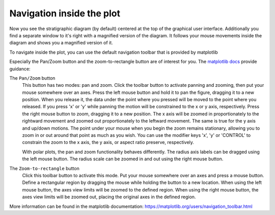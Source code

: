 Navigation inside the plot
==========================

Now you see the stratigraphic diagram (by default) centered at the top of the
graphical user interface. Additionally you find a separate window to it's
right with a magnified version of the diagram. It follows your mouse movements
inside the diagram and shows you a magnified version of it.

To navigate inside the plot, you can use the default navigation toolbar that
is provided by matplotlib

.. image:: matplotlib-navigation-toolbar.png

Especially the Pan/Zoom button |pan| and the zoom-to-rectangle button |zoom|
are of interest for you. The `matplotlib docs`_ provide guidance:

.. image:: move_large.png

The ``Pan/Zoom`` button
    This button has two modes: pan and zoom.  Click the toolbar button
    to activate panning and zooming, then put your mouse somewhere
    over an axes.  Press the left mouse button and hold it to pan the
    figure, dragging it to a new position.  When you release it, the
    data under the point where you pressed will be moved to the point
    where you released.  If you press 'x' or 'y' while panning the
    motion will be constrained to the x or y axis, respectively.  Press
    the right mouse button to zoom, dragging it to a new position.
    The x axis will be zoomed in proportionately to the rightward
    movement and zoomed out proportionately to the leftward movement.
    The same is true for the y axis and up/down motions.  The point under your
    mouse when you begin the zoom remains stationary, allowing you to
    zoom in or out around that point as much as you wish.  You can use the
    modifier keys 'x', 'y' or 'CONTROL' to constrain the zoom to the x
    axis, the y axis, or aspect ratio preserve, respectively.

    With polar plots, the pan and zoom functionality behaves
    differently.  The radius axis labels can be dragged using the left
    mouse button.  The radius scale can be zoomed in and out using the
    right mouse button.

.. image:: zoom_to_rect_large.png

The ``Zoom-to-rectangle`` button
    Click this toolbar button to activate this mode.  Put your mouse somewhere
    over an axes and press a mouse button.  Define a rectangular region by
    dragging the mouse while holding the button to a new location.  When using
    the left mouse button, the axes view limits will be zoomed to the defined
    region.  When using the right mouse button, the axes view limits will be
    zoomed out, placing the original axes in the defined region.

More information can be found in the matplotlib documentation:
https://matplotlib.org/users/navigation_toolbar.html

.. |pan| image:: move_large.png
    :width: 1.3em

.. |zoom| image:: zoom_to_rect_large.png
    :width: 1.3em

.. _matplotlib docs: https://matplotlib.org/users/navigation_toolbar.html

